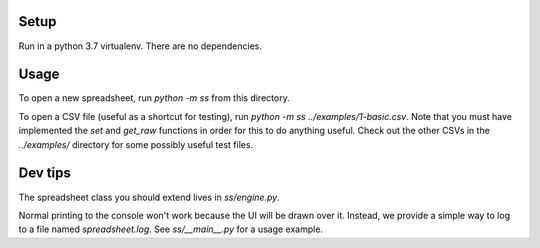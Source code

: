Setup
-----

Run in a python 3.7 virtualenv. There are no dependencies.

Usage
-----

To open a new spreadsheet, run `python -m ss` from this directory.

To open a CSV file (useful as a shortcut for testing), run `python -m ss ../examples/1-basic.csv`. Note that you must have implemented the `set` and `get_raw` functions in order for this to do anything useful. Check out the other CSVs in the `../examples/` directory for some possibly useful test files.

Dev tips
--------

The spreadsheet class you should extend lives in `ss/engine.py`.

Normal printing to the console won't work because the UI will be drawn over it. Instead, we provide a simple way to log to a file named `spreadsheet.log`. See `ss/__main__.py` for a usage example.
